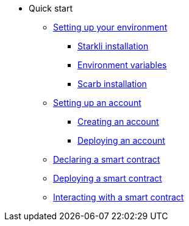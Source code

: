 * Quick start

** xref:environment_setup.adoc[Setting up your environment]
*** xref:environment_setup.adoc#installing_starkli[Starkli installation]
*** xref:environment_setup.adoc#setting_environment_variables_for_starkli[Environment variables]
*** xref:environment_setup.adoc#installing_scarb[Scarb installation]


** xref:set_up_an_account.adoc[Setting up an account]
*** xref:set_up_an_account.adoc#creating_an_account[Creating an account]
*** xref:set_up_an_account.adoc#deploying_an_account[Deploying an account]

** xref:declare_a_smart_contract.adoc[Declaring a smart contract]
** xref:deploy_a_smart_contract.adoc[Deploying a smart contract]
** xref:interact_with_a_smart_contract.adoc[Interacting with a smart contract]
